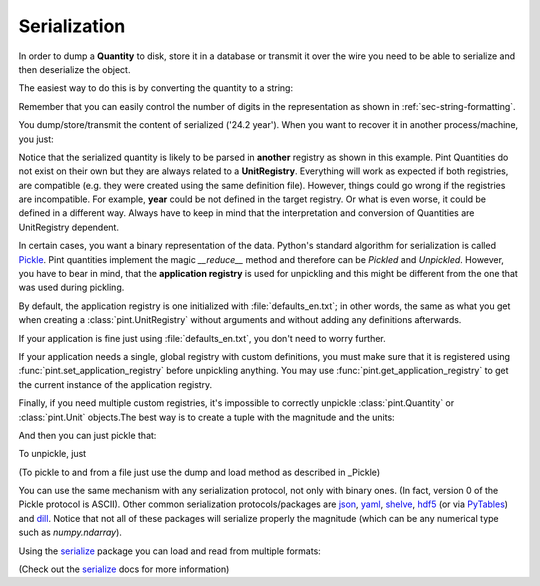 .. _serialization:


Serialization
=============

In order to dump a **Quantity** to disk, store it in a database or
transmit it over the wire you need to be able to serialize and then
deserialize the object.

The easiest way to do this is by converting the quantity to a string:

.. doctest::

   >>> import pint
   >>> ureg = pint.UnitRegistry()
   >>> duration = 24.2 * ureg.years
   >>> duration
   <Quantity(24.2, 'year')>
   >>> serialized = str(duration)
   >>> print(serialized)
   24.2 year

Remember that you can easily control the number of digits in the representation
as shown in :ref:`sec-string-formatting`.

You dump/store/transmit the content of serialized ('24.2 year'). When you want
to recover it in another process/machine, you just:

.. doctest::

   >>> import pint
   >>> ureg = pint.UnitRegistry()
   >>> duration = ureg('24.2 year')
   >>> print(duration)
   24.2 year

Notice that the serialized quantity is likely to be parsed in **another** registry
as shown in this example. Pint Quantities do not exist on their own but they are
always related to a **UnitRegistry**. Everything will work as expected if both registries,
are compatible (e.g. they were created using the same definition file). However, things
could go wrong if the registries are incompatible. For example, **year** could be
not defined in the target registry. Or what is even worse, it could be defined in a different
way. Always have to keep in mind that the interpretation and conversion of Quantities are
UnitRegistry dependent.

In certain cases, you want a binary representation of the data. Python's standard algorithm
for serialization is called Pickle_. Pint quantities implement the magic `__reduce__`
method and therefore can be *Pickled* and *Unpickled*. However, you have to bear in mind, that
the **application registry** is used for unpickling and this might be different from the one
that was used during pickling.

By default, the application registry is one initialized with :file:`defaults_en.txt`; in
other words, the same as what you get when creating a :class:`pint.UnitRegistry` without
arguments and without adding any definitions afterwards.

If your application is fine just using :file:`defaults_en.txt`, you don't need to worry
further.

If your application needs a single, global registry with custom definitions, you must
make sure that it is registered using :func:`pint.set_application_registry` before
unpickling anything. You may use :func:`pint.get_application_registry` to get the
current instance of the application registry.

Finally, if you need multiple custom registries, it's impossible to correctly unpickle
:class:`pint.Quantity` or :class:`pint.Unit` objects.The best way is to create a tuple
with the magnitude and the units:

.. doctest::

    >>> to_serialize = duration.to_tuple()
    >>> print(to_serialize)
    (24.2, (('year', 1),))

And then you can just pickle that:

.. doctest::

    >>> import pickle
    >>> serialized = pickle.dumps(to_serialize, -1)

To unpickle, just

.. doctest::

    >>> loaded = pickle.loads(serialized)
    >>> ureg.Quantity.from_tuple(loaded)
    <Quantity(24.2, 'year')>

(To pickle to and from a file just use the dump and load method as described in _Pickle)

You can use the same mechanism with any serialization protocol, not only with binary ones.
(In fact, version 0 of the Pickle protocol is ASCII). Other common serialization protocols/packages
are json_, yaml_, shelve_, hdf5_ (or via PyTables_) and dill_.
Notice that not all of these packages will serialize properly the magnitude (which can be any
numerical type such as `numpy.ndarray`).

Using the serialize_ package you can load and read from multiple formats:

.. doctest::
    :skipif: not_installed['serialize']

    >>> from serialize import dump, load, register_class
    >>> register_class(ureg.Quantity, ureg.Quantity.to_tuple, ureg.Quantity.from_tuple)
    >>> dump(duration, 'output.yaml')
    >>> r = load('output.yaml')

(Check out the serialize_ docs for more information)


.. _serialize: https://github.com/hgrecco/serialize
.. _Pickle: http://docs.python.org/3/library/pickle.html
.. _json: http://docs.python.org/3/library/json.html
.. _yaml: http://pyyaml.org/
.. _shelve: http://docs.python.org/3.6/library/shelve.html
.. _hdf5: http://www.h5py.org/
.. _PyTables: http://www.pytables.org
.. _dill: https://pypi.python.org/pypi/dill
